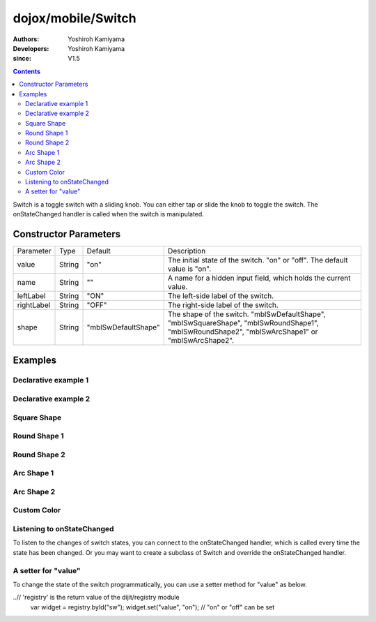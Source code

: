 .. _dojox/mobile/Switch:

===================
dojox/mobile/Switch
===================

:Authors: Yoshiroh Kamiyama
:Developers: Yoshiroh Kamiyama
:since: V1.5

.. contents ::
    :depth: 2

Switch is a toggle switch with a sliding knob. You can either tap or slide the knob to toggle the switch. The onStateChanged handler is called when the switch is manipulated.

.. image :: Switch.png

Constructor Parameters
======================

+--------------+----------+-------------------+-------------------------------------------------------------------------------------------------+
|Parameter     |Type      |Default            |Description                                                                                      |
+--------------+----------+-------------------+-------------------------------------------------------------------------------------------------+
|value         |String    |"on"               |The initial state of the switch. "on" or "off". The default value is "on".                       |
+--------------+----------+-------------------+-------------------------------------------------------------------------------------------------+
|name          |String    |""                 |A name for a hidden input field, which holds the current value.                                  |
+--------------+----------+-------------------+-------------------------------------------------------------------------------------------------+
|leftLabel     |String    |"ON"               |The left-side label of the switch.                                                               |
+--------------+----------+-------------------+-------------------------------------------------------------------------------------------------+
|rightLabel    |String    |"OFF"              |The right-side label of the switch.                                                              |
+--------------+----------+-------------------+-------------------------------------------------------------------------------------------------+
|shape         |String    |"mblSwDefaultShape"|The shape of the switch. "mblSwDefaultShape", "mblSwSquareShape", "mblSwRoundShape1",            |
|              |          |                   |"mblSwRoundShape2", "mblSwArcShape1" or "mblSwArcShape2".                                        |
+--------------+----------+-------------------+-------------------------------------------------------------------------------------------------+

Examples
========

Declarative example 1
---------------------

.. html ::

  <div id="sw" data-dojo-type="dojox/mobile/Switch" value="off"></div>

.. image :: Switch-example1.png

Declarative example 2
---------------------

.. html ::

  <div data-dojo-type="dojox/mobile/Switch" value="on" leftLabel="Start" rightLabel="Stop"></div>

.. image :: Switch-example2.png

Square Shape
------------

.. html ::

  <div class="mblSwSquareShape" data-dojo-type="dojox/mobile/Switch"></div>

.. image :: Switch-SquareShape.png

Round Shape 1
-------------

.. html ::

  <div class="mblSwRoundShape1" data-dojo-type="dojox/mobile/Switch"></div>

.. image :: Switch-RoundShape1.png

Round Shape 2
-------------

.. html ::

  <div class="mblSwRoundShape2" data-dojo-type="dojox/mobile/Switch"></div>

.. image :: Switch-RoundShape2.png

Arc Shape 1
-----------

.. html ::

  <div class="mblSwArcShape1" data-dojo-type="dojox/mobile/Switch"></div>

.. image :: Switch-ArcShape1.png

Arc Shape 2
-----------

.. html ::

  <div class="mblSwArcShape2" data-dojo-type="dojox/mobile/Switch"></div>

.. image :: Switch-ArcShape2.png

Custom Color
------------

.. css ::

  .color1 .mblSwitchBgLeft {
    background: -webkit-gradient(linear, left top, left bottom,
                                 from(#28B159), to(#75FBAC),
                                 color-stop(0.5, #3FEB84),
                                 color-stop(0.5, #4CEE8E));
  }
  .color1 .mblSwitchBgRight {
    background: -webkit-gradient(linear, left top, left bottom,
                                 from(#CECECE), to(#FDFDFD),
                                 color-stop(0.5, #EEEEEE),
                                 color-stop(0.5, #F8F8F8));
  }
  .color1 .mblSwitchKnob {
    background: -webkit-gradient(linear, left top, left bottom,
                                 from(#999999), to(#FAFAFA),
                                 color-stop(0.5, #BBBBBB),
                                 color-stop(0.5, #CACACA));
  }
.. html ::

  <div class="mblSwRoundShape1 color1" data-dojo-type="dojox/mobile/Switch"></div>

.. image :: Switch-CustomColor.png

Listening to onStateChanged
---------------------------

To listen to the changes of switch states, you can connect to the onStateChanged handler, which is called every time the state has been changed. Or you may want to create a subclass of Switch and override the onStateChanged handler.

.. js ::

  // 'connect' is the return value of the dojo/_base/connect module
  connect.connect(dijit.byId("sw"), "onStateChanged", function(newState){
      alert("newState = "+newState); // newState is "on" or "off"
  });

A setter for "value"
--------------------

To change the state of the switch programmatically, you can use a setter method for "value" as below.

.. js ::

..// 'registry' is the return value of the dijit/registry module
  var widget = registry.byId("sw");
  widget.set("value", "on"); // "on" or "off" can be set
